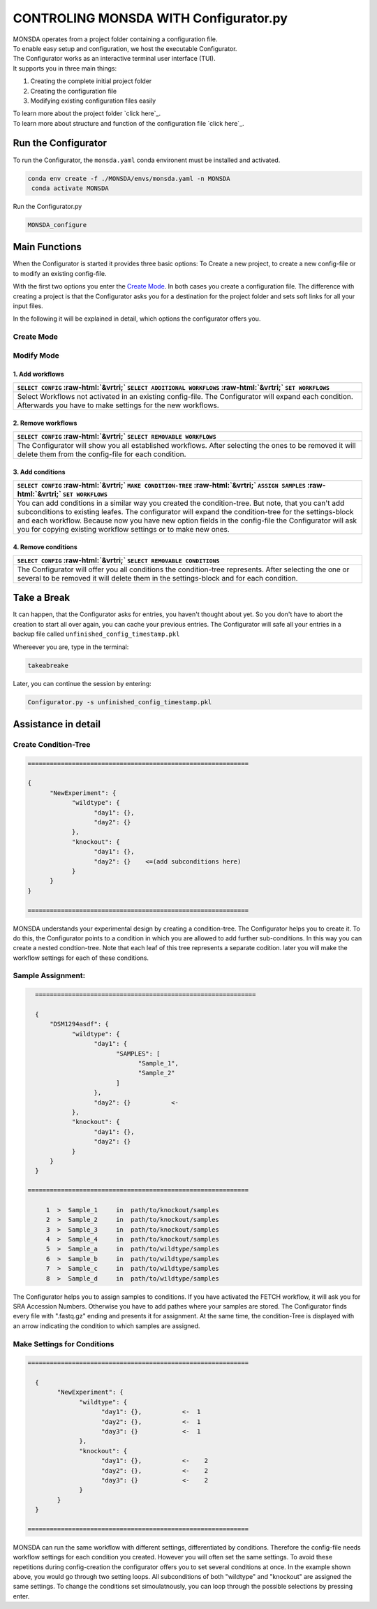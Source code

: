 .. role::  raw-html(raw)
    :format: html


==========================================
CONTROLING MONSDA WITH Configurator.py
==========================================

| MONSDA operates from a project folder containing a configuration file.
| To enable easy setup and configuration, we host the executable Configurator.
| The Configurator works as an interactive terminal user interface (TUI).
| It supports you in three main things:

1. Creating the complete initial project folder
2. Creating the configuration file
3. Modifying existing configuration files easily

| To learn more about the project folder `click here`_.

.. _projectfolder.rst

| To learn more about structure and function of the configuration file `click here`_.

.. _theconfig.rst

Run the Configurator
====================

To run the Configurator, the ``monsda.yaml`` conda environent must be installed and activated.

.. code-block::

   conda env create -f ./MONSDA/envs/monsda.yaml -n MONSDA
    conda activate MONSDA


Run the Configurator.py

.. code-block::

 MONSDA_configure


Main Functions
==============

When the Configurator is started it provides three basic options: To Create a new project, to create a new config-file or to modify an existing config-file.

With the first two options you enter the `Create Mode`_. In both cases you create a configuration file.
The difference with creating a project is that the Configurator asks you for a destination for the project folder and sets soft links for all your input files.

In the following it will be explained in detail, which options the configurator offers you.


Create Mode
------------

+---------------------------------------------------------------------------------------------------------------------------+
| ``SELECT WORKFLOWS``                                                                                                      |
| :raw-html:`&vrtri;`                                                                                                       |
| ``MAKE CONDITION-TREE``                                                                                                   |
| :raw-html:`&vrtri;`                                                                                                       |
| ``ASSIGN SAMPLES``                                                                                                        |
| :raw-html:`&vrtri;`                                                                                                       |
| ``SET WORKFLOWS``                                                                                                         |
| :raw-html:`&vrtri;`                                                                                                       |
| ``SET THREADS``                                                                                                           |
+===========================================================================================================================+
| To create a new project or a new config-file, the Configurator will take you through all necessary steps.                 |
| For creating a project you have to enter a path to establish. Note, that your project folder will grow with your results. |
| Choose a place with enough memory if necessary.                                                                             |
+---------------------------------------------------------------------------------------------------------------------------+

Modify Mode
-----------



1. Add workflows
````````````````

+------------------------------------------------------------------------------------+
| ``SELECT CONFIG``                                                                  |
| :raw-html:`&vrtri;`                                                                |
| ``SELECT ADDITIONAL WORKFLOWS``                                                    |
| :raw-html:`&vrtri;`                                                                |
| ``SET WORKFLOWS``                                                                  |
+====================================================================================+
| Select Workflows not activated in an existing config-file. The Configurator will   |
| expand each condition. Afterwards you have to make settings for the new workflows. |
+------------------------------------------------------------------------------------+

2. Remove workflows
```````````````````

+------------------------------------------------------------------------------------+
| ``SELECT CONFIG``                                                                  |
| :raw-html:`&vrtri;`                                                                |
| ``SELECT REMOVABLE WORKFLOWS``                                                     |
+====================================================================================+
| The Configurator will show you all established workflows. After selecting the ones |
| to be removed it will delete them from the config-file for each condition.         |
+------------------------------------------------------------------------------------+

3. Add conditions
`````````````````

+-----------------------------------------------------------------------------------------------------+
| ``SELECT CONFIG``                                                                                   |
| :raw-html:`&vrtri;`                                                                                 |
| ``MAKE CONDITION-TREE``                                                                             |
| :raw-html:`&vrtri;`                                                                                 |
| ``ASSIGN SAMPLES``                                                                                  |
| :raw-html:`&vrtri;`                                                                                 |
| ``SET WORKFLOWS``                                                                                   |
+=====================================================================================================+
| You can add conditions in a similar way you created the condition-tree. But note, that you can't    |
| add subconditions to existing leafes. The configurator will expand the condition-tree               |
| for the settings-block and each workflow. Because now you have new option fields in the config-file |
| the Configurator will ask you for copying existing workflow settings or to make new ones.           |
+-----------------------------------------------------------------------------------------------------+

4. Remove conditions
````````````````````

+-------------------------------------------------------------------------------+
| ``SELECT CONFIG``                                                             |
| :raw-html:`&vrtri;`                                                           |
| ``SELECT REMOVABLE CONDITIONS``                                               |
+===============================================================================+
| The Configurator will offer you all conditions the condition-tree represents. |
| After selecting the one or several to be removed it will delete them in the   |
| settings-block and for each condition.                                        |
+-------------------------------------------------------------------------------+

Take a Break
============

It can happen, that the Configurator asks for entries, you haven't thought about yet.
So you don't have to abort the creation to start all over again, you can cache your previous entries.
The Configurator will safe all your entries in a backup file called ``unfinished_config_timestamp.pkl``

Whereever you are, type in the terminal:

.. code-block::

    takeabreake

Later, you can continue the session by entering:

.. code-block:: bash

    Configurator.py -s unfinished_config_timestamp.pkl


Assistance in detail
====================

Create Condition-Tree
---------------------

.. code-block::

  ============================================================

  {
        "NewExperiment": {
              "wildtype": {
                    "day1": {},
                    "day2": {}
              },
              "knockout": {
                    "day1": {},
                    "day2": {}    <=(add subconditions here)
              }
        }
  }

  ============================================================

MONSDA understands your experimental design by creating a condition-tree.
The Configurator helps you to create it. To do this, the Configurator points to a condition in which you are allowed to add further sub-conditions.
In this way you can create a nested condtion-tree.
Note that each leaf of this tree represents a separate codition. later you will make the workflow settings for each of these conditions.


Sample Assignment:
------------------


.. code-block::

    ============================================================

    {
        "DSM1294asdf": {
              "wildtype": {
                    "day1": {
                          "SAMPLES": [
                                "Sample_1",
                                "Sample_2"
                          ]
                    },
                    "day2": {}           <-
              },
              "knockout": {
                    "day1": {},
                    "day2": {}
              }
        }
    }

  ============================================================

       1  >  Sample_1     in  path/to/knockout/samples
       2  >  Sample_2     in  path/to/knockout/samples
       3  >  Sample_3     in  path/to/knockout/samples
       4  >  Sample_4     in  path/to/knockout/samples
       5  >  Sample_a     in  path/to/wildtype/samples
       6  >  Sample_b     in  path/to/wildtype/samples
       7  >  Sample_c     in  path/to/wildtype/samples
       8  >  Sample_d     in  path/to/wildtype/samples

The Configurator helps you to assign samples to conditions. If you have activated the FETCH workflow, it will ask you for SRA Accession Numbers.
Otherwise you have to add pathes where your samples are stored. The Configurator finds every file with ".fastq.gz" ending and presents it for assignment.
At the same time, the condition-Tree is displayed with an arrow indicating the condition to which samples are assigned.



Make Settings for Conditions
----------------------------

.. code-block::

    ============================================================

      {
            "NewExperiment": {
                  "wildtype": {
                        "day1": {},           <-  1
                        "day2": {},           <-  1
                        "day3": {}            <-  1
                  },
                  "knockout": {
                        "day1": {},           <-    2
                        "day2": {},           <-    2
                        "day3": {}            <-    2
                  }
            }
      }

    ============================================================

MONSDA can run the same workflow with different settings, differentiated by conditions.
Therefore the config-file needs workflow settings for each condition you created.
However you will often set the same settings. To avoid these repetitions during config-creation
the configurator offers you to set several conditions at once.
In the example shown above, you would go through two setting loops.
All subconditions of both "wildtype" and "knockout" are assigned the same settings.
To change the conditions set simoulatnously, you can loop through the possible selections by pressing enter.
